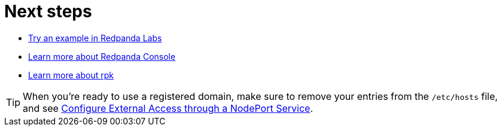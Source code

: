 = Next steps

* xref:redpanda-labs:ROOT:index.adoc[Try an example in Redpanda Labs]
* xref:manage:console/index.adoc[Learn more about Redpanda Console]
* xref:get-started:rpk-install.adoc[Learn more about rpk]

TIP: When you're ready to use a registered domain, make sure to remove your entries from the `/etc/hosts` file, and see xref:manage:kubernetes/networking/external/k-nodeport.adoc#use-the-default-redpanda-subdomains[Configure External Access through a NodePort Service].